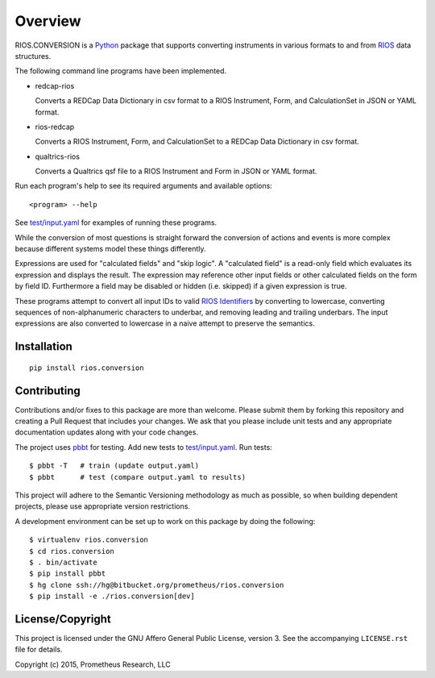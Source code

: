 ********
Overview
********

RIOS.CONVERSION is a `Python`_ package that supports 
converting instruments in various formats 
to and from `RIOS`_ data structures.

The following command line programs have been implemented.

- redcap-rios

  Converts a REDCap Data Dictionary in csv format to 
  a RIOS Instrument, Form, and CalculationSet 
  in JSON or YAML format.

- rios-redcap

  Converts a RIOS Instrument, Form, and CalculationSet 
  to a REDCap Data Dictionary in csv format.
  
- qualtrics-rios

  Converts a Qualtrics qsf file to a RIOS Instrument and Form
  in JSON or YAML format.

Run each program's help to see its 
required arguments and available options::

  <program> --help

See `test/input.yaml`_ for examples of running these programs.

While the conversion of most questions is straight forward 
the conversion of actions and events is more complex because 
different systems model these things differently.

Expressions are used for "calculated fields" and "skip logic".  
A "calculated field" is a read-only field which evaluates its expression
and displays the result.  The expression may reference other input fields
or other calculated fields on the form by field ID.  
Furthermore a field may be disabled or hidden (i.e. skipped) 
if a given expression is true.

These programs attempt to convert all input IDs to valid `RIOS Identifiers`_
by converting to lowercase, converting sequences of non-alphanumeric 
characters to underbar, and removing leading and trailing underbars.  
The input expressions are also converted to lowercase in a naive attempt 
to preserve the semantics.


Installation
============

::

    pip install rios.conversion


Contributing
============

Contributions and/or fixes to this package are more than welcome. 
Please submit them by forking this repository and 
creating a Pull Request that includes your changes. 
We ask that you please include unit tests and 
any appropriate documentation updates along with your code changes.

The project uses `pbbt`_ for testing.  
Add new tests to `test/input.yaml`_.
Run tests::

    $ pbbt -T   # train (update output.yaml)
    $ pbbt      # test (compare output.yaml to results)   

This project will adhere to the 
Semantic Versioning methodology as much as possible, 
so when building dependent projects, 
please use appropriate version restrictions.

A development environment can be set up to work on this package 
by doing the following::

    $ virtualenv rios.conversion
    $ cd rios.conversion
    $ . bin/activate
    $ pip install pbbt
    $ hg clone ssh://hg@bitbucket.org/prometheus/rios.conversion
    $ pip install -e ./rios.conversion[dev]


License/Copyright
=================

This project is licensed under the GNU Affero General Public License, version
3. See the accompanying ``LICENSE.rst`` file for details.

Copyright (c) 2015, Prometheus Research, LLC

.. _pbbt: https://pypi.python.org/pypi/pbbt
.. _Python: https://www.python.org
.. _RIOS: https://rios.readthedocs.org
.. _RIOS Identifiers: https://rios.readthedocs.org/en/latest/instrument_specification.html#identifier
.. _Semantic Versioning: http://semver.org
.. _test/input.yaml: https://bitbucket.org/prometheus/rios.conversion/src/tip/test/input.yaml

